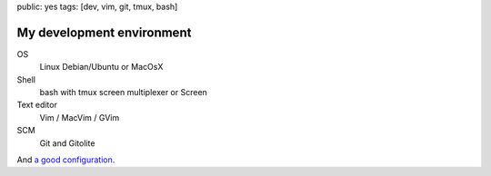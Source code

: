 public: yes
tags: [dev, vim, git, tmux, bash]

My development environment
==========================

OS
  Linux Debian/Ubuntu or MacOsX

Shell
  bash with tmux screen multiplexer or Screen

Text editor
  Vim / MacVim / GVim

SCM
  Git and Gitolite

And `a good configuration`_.

.. _a good configuration: https://github.com/xavierbriand/profiles
